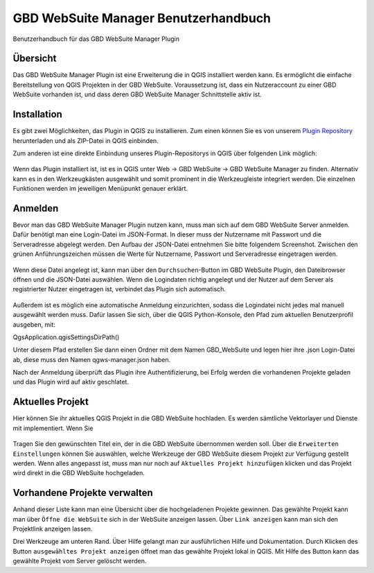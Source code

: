 GBD WebSuite Manager Benutzerhandbuch
=====================================

Benutzerhandbuch für das GBD WebSuite Manager Plugin

Übersicht
---------

Das |gws| GBD WebSuite Manager Plugin ist eine Erweiterung die in QGIS installiert werden kann. Es ermöglicht die einfache Bereitstellung von QGIS Projekten in der GBD WebSuite. Voraussetzung ist, dass ein Nutzeraccount zu einer GBD WebSuite vorhanden ist, und dass deren GBD WebSuite Manager Schnittstelle aktiv ist.

.. figure:: screenshots/ueberblick.png
   :align: center

Installation
------------

Es gibt zwei Möglichkeiten, das Plugin in QGIS zu installieren. Zum einen können Sie es von unserem `Plugin Repository <https://plugins.gbd-consult.de/>`_ herunterladen und als ZIP-Datei in QGIS einbinden.

Zum anderen ist eine direkte Einbindung unseres Plugin-Repositorys in QGIS über folgenden Link möglich:

.. figure:: screenshots/repodetails.png
   :align: center

Wenn das Plugin installiert ist, ist es in QGIS unter Web -> GBD WebSuite -> GBD WebSuite Manager zu finden.
Alternativ kann es in den Werkzeugkästen ausgewählt und somit prominent in die Werkzeugleiste integriert werden.
Die einzelnen Funktionen werden im jeweiligen Menüpunkt genauer erklärt.


Anmelden
--------

Bevor man das GBD WebSuite Manager Plugin nutzen kann, muss man sich auf dem GBD WebSuite Server anmelden.
Dafür benötigt man eine Login-Datei im JSON-Format. In dieser muss der Nutzername mit Passwort und die Serveradresse abgelegt werden.
Den Aufbau der JSON-Datei entnehmen Sie bitte folgendem Screenshot. Zwischen den grünen Anführungszeichen müssen die Werte für
Nutzername, Passwort und Serveradresse eingetragen werden.

.. figure:: screenshots/loginexample.png
  :align: center

Wenn diese Datei angelegt ist, kann man über den |browse| ``Durchsuchen``-Button im GBD WebSuite Plugin, den Dateibrowser öffnen und die JSON-Datei auswählen.
Wenn die Logindaten richtig angelegt und der Nutzer auf dem Server als registrierter Nutzer eingetragen ist, verbindet das Plugin sich automatisch.

.. figure:: screenshots/login.png
  :align: center


Außerdem ist es möglich eine automatische Anmeldung einzurichten, sodass die Logindatei nicht jedes mal manuell ausgewählt werden muss.
Dafür lassen Sie sich, über die QGIS Python-Konsole, den Pfad zum aktuellen Benutzerprofil ausgeben, mit:

QgsApplication.qgisSettingsDirPath()

Unter diesem Pfad erstellen Sie dann einen Ordner mit dem Namen GBD_WebSuite und legen hier ihre .json Login-Datei ab, diese muss den Namen qgws-manager.json haben.

Nach der Anmeldung überprüft das Plugin ihre Authentifizierung, bei Erfolg werden die vorhandenen Projekte geladen und das Plugin wird auf aktiv geschlatet.

.. Dazu muss unter dem Pfad '.local/share/QGIS/QGIS3/profiles/default' der Ordner 'GBD_WebSuite' angelegt werden.
.. Kopieren Sie dann die Logindatei nach in '.local/share/QGIS/QGIS3/profiles/default/GBD_WebSuite' die Logindatei.
.. Wichtig ist zu beachten, dass die Logindatei als 'conf.json' benannt ist.


Aktuelles Projekt
-----------------

Hier können Sie ihr aktuelles QGIS Projekt in die GBD WebSuite hochladen.
Es werden sämtliche Vektorlayer und Dienste mit implementiert. Wenn Sie

.. figure:: screenshots/selected_project_no_options.png
  :align: center

Tragen Sie den gewünschten Titel ein, der in die GBD WebSuite übernommen werden soll.
Über die |options| ``Erweiterten Einstellungen``  können Sie auswählen, welche Werkzeuge der GBD WebSuite diesem Projekt zur Verfügung gestellt werden.
Wenn alles angepasst ist, muss man nur noch auf |add| ``Aktuelles Projekt hinzufügen`` klicken und das Projekt wird direkt in die GBD WebSuite hochgeladen.


Vorhandene Projekte verwalten
-----------------------------

Anhand dieser Liste kann man eine Übersicht über die hochgeladenen Projekte gewinnen.
Das gewählte Projekt kann man über |gws| ``Öffne die WebSuite`` sich in der WebSuite anzeigen lassen.
Über |link| ``Link anzeigen`` kann man sich den Projektlink anzeigen lassen.

Drei Werkzeuge am unteren Rand.
Über Hilfe gelangt man zur ausführlichen Hilfe und Dokumentation.
Durch Klicken des Button ``ausgewähltes Projekt anzeigen`` öffnet man das gewählte Projekt lokal in QGIS.
Mit Hilfe des |trash| Button kann das gewählte Projekt vom Server gelöscht werden.


.. |browse| image:: images/more_horiz-24px.svg
  :width: 30em
.. |gws| image:: images/gws_logo.svg
  :width: 30em
.. |add| image:: images/mActionAdd.svg
  :width: 30em
.. |options| image:: images/options.png
  :width: 2em
.. |link| image:: images/link.svg
  :width: 30em
.. |trash| image:: images/mActionTrash.png
  :width: 2em






.. .. toctree::
..     :maxdepth: 1

..   functions.rst
..   login.rst
..   edit_project.rst
..   manage_projects.rst
